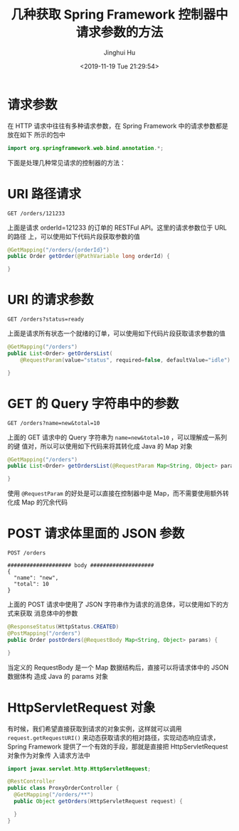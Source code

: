 #+TITLE: 几种获取 Spring Framework 控制器中请求参数的方法
#+AUTHOR: Jinghui Hu
#+EMAIL: hujinghui@buaa.edu.cn
#+DATE: <2019-11-19 Tue 21:29:54>
#+HTML_LINK_UP: ../readme.html
#+HTML_LINK_HOME: ../index.html
#+TAGS: spring controller request parameters


* 请求参数
  在 HTTP 请求中往往有多种请求参数，在 Spring Framework 中的请求参数都是放在如下
  所示的包中

  #+BEGIN_SRC java
    import org.springframework.web.bind.annotation.*;
  #+END_SRC

  下面是处理几种常见请求的控制器的方法：

* URI 路径请求
  #+BEGIN_SRC text
    GET /orders/121233
  #+END_SRC

  上面是请求 orderId=121233 的订单的 RESTFul API。这里的请求参数位于 URL 的路径
  上，可以使用如下代码片段获取参数的值

  #+BEGIN_SRC java
    @GetMapping("/orders/{orderId}")
    public Order getOrder(@PathVariable long orderId) {

    }
  #+END_SRC

* URI 的请求参数
  #+BEGIN_SRC text
    GET /orders?status=ready
  #+END_SRC

  上面是请求所有状态一个就绪的订单，可以使用如下代码片段获取请求参数的值

  #+BEGIN_SRC java
    @GetMapping("/orders")
    public List<Order> getOrdersList(
        @RequestParam(value="status", required=false, defaultValue="idle") String orderStatus) {

    }
  #+END_SRC

* GET 的 Query 字符串中的参数
  #+BEGIN_SRC text
    GET /orders?name=new&total=10
  #+END_SRC

  上面的 GET 请求中的 Query 字符串为 ~name=new&total=10~ ，可以理解成一系列的键
  值对，所以可以使用如下代码来将其转化成 Java 的 Map 对象

  #+BEGIN_SRC java
    @GetMapping("/orders")
    public List<Order> getOrdersList(@RequestParam Map<String, Object> params) {

    }
  #+END_SRC

  使用 ~@RequestParam~ 的好处是可以直接在控制器中是 Map，而不需要使用额外转化成
  Map 的冗余代码

* POST 请求体里面的 JSON 参数
  #+BEGIN_SRC text
    POST /orders

    #################### body ####################
    {
      "name": "new",
      "total": 10
    }
  #+END_SRC

  上面的 POST 请求中使用了 JSON 字符串作为请求的消息体，可以使用如下的方式来获取
  消息体中的参数

  #+BEGIN_SRC java
    @ResponseStatus(HttpStatus.CREATED)
    @PostMapping("/orders")
    public Order postOrders(@RequestBody Map<String, Object> params) {

    }
  #+END_SRC

  当定义的 RequestBody 是一个 Map 数据结构后，直接可以将请求体中的 JSON 数据体构
  造成 Java 的 params 对象

* HttpServletRequest 对象

  有时候，我们希望直接获取到请求的对象实例，这样就可以调用
  ~request.getRequestURI()~ 来动态获取请求的相对路径，实现动态响应请求，Spring
  Framework 提供了一个有效的手段，那就是直接把 HttpServletRequest 对象作为对象传
  入请求方法中

  #+BEGIN_SRC java
    import javax.servlet.http.HttpServletRequest;

    @RestController
    public class ProxyOrderController {
      @GetMapping("/orders/**")
      public Object getOrders(HttpServletRequest request) {

      }
    }
  #+END_SRC
